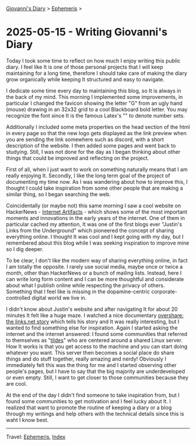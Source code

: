 #+startup: content indent

[[file:../index.org][Giovanni's Diary]] > [[file:ephemeris.org][Ephemeris]] >

* 2025-05-15 - Writing Giovanni's Diary
:PROPERTIES:
:RSS: true
:DATE: 15 May 2025 00:00 GMT
:CATEGORY: Ephemeris
:AUTHOR: Giovanni Santini
:LINK: https://giovanni-diary.netlify.app/ephemeris/2025-05-15.html
:END:
#+INDEX: Giovanni's Diary!Ephemeris!2025-05-15 - Writing Giovanni's Diary

Today I took some time to reflect on how much I enjoy writing this
public diary. I feel like It is one of those personal projects that I
will keep maintaining for a long time, therefore I should take care
of making the diary grow organically while keeping It structured and
easy to navigate.

I dedicate some time every day to maintaining this blog, so It is
always in the back of my mind. This morning I implemented some
improvements, in particular I changed the favicon showing the letter
"G" from an ugly hand (mouse) drawing in an 32x32 grid to a cool
Blackboard bold letter. You may recognize the font since It is the
famous Latex's "\mathbb" to denote number sets.

#+CAPTION: Old favicon
#+NAME:   fig:old-logo
#+ATTR_ORG: :align center
#+ATTR_HTML: :align center
#+ATTR_HTML: :width 600px
#+ATTR_ORG: :width 600px
[[./images/logo-old.png]]

#+CAPTION: New favicon
#+NAME:   fig:new-logo
#+ATTR_ORG: :align center
#+ATTR_HTML: :align center
#+ATTR_HTML: :width 600px
#+ATTR_ORG: :width 600px
[[./images/logo-new.png]]

Additionally I included some meta properties on the head section of
the html in every page so that the new logo gets displayed as the link
preview when you are sending the link somewhere such as discord, with
a short description of the website. I then added some pages and went
back to studying. Still, I was not done for the day as I began
thinking about other things that could be improved and reflecting on
the project.

First of all, when I just want to work on something naturally means
that I am really enjoying It. Secondly, I like the long term goal
of the project of documenting my time now. As I was wandering about
how to improve this, I thought I could take inspiration from some
other people that are making a similar thing, so I began searching
the web.

Coincidentally (or maybe not) this same morning I saw a cool website
on HackerNews - [[https://neal.fun/internet-artifacts/][Internet Artifacts]] - which shows some of the most
important moments and innovations in the early years of the internet.
One of them in particular cached my attention, It was one of the
first blogs ever "Justin's Links from the Underground" which pioneered
the concept of sharing everything online. I thought It was cool and I
kept going with my day, but I remembered about this blog while I was
seeking inspiration to improve mine so I dig deeper.

To be clear, I don't like the modern way of sharing everything online,
in fact I am totally the opposite. I rarely use social media, maybe
once or twice a month, other than HackerNews or a bunch of mailing
lists. Instead, here I can write long form content and I can be more
thoughtful and considerate about what I publish online while
respecting the privacy of others. Something that I feel like is missing
in the dopamine-centric corporate-controlled digital world we live in.

I didn't know about Justin's website and after navigating It for about
20 minutes It felt like a huge maze. I watched a nice documentary
[[https://www.youtube.com/watch?v=AxD4mqFtySQ][overshare: the links.net story]] which tells his story and It was really
interesting, but I wanted to find something else for
inspiration. Again I started asking the internet and the internet
answered: I found some communities that referred to themselves as
"[[https://tildeverse.org/][tildes]]" who are centered around a shared Linux server. How It works
is that you get access to the machine and you can start doing whatever
you want. This server then becomes a social place do share things and
do stuff together, really amazing and nerdy! Obviously I immediately
felt this was the thing for me and I started observing other people's
pages, but I have to say that the big majority are underdeveloped or
even empty. Still, I want to get closer to those communities because
they are cool.

At the end of the day I didn't find someone to take inspiration from,
but I found some communities to get motivation and I feel lucky about
It. I realized that want to promote the routine of keeping a diary or
a blog through my writings and help others with the technical details
since this is waht I know best.

-----

Travel: [[file:ephemeris.org][Ephemeris]], [[file:../theindex.org][Index]] 
